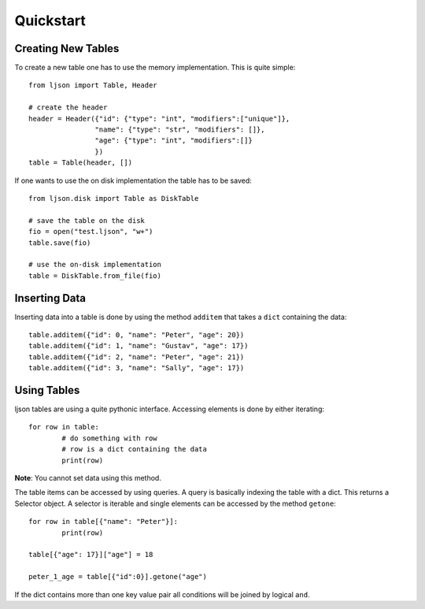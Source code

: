 Quickstart
**********

Creating New Tables
===================

To create a new table one has to use the memory
implementation. This is quite simple::

	from ljson import Table, Header

	# create the header
	header = Header({"id": {"type": "int", "modifiers":["unique"]},
			"name": {"type": "str", "modifiers": []},
			"age": {"type": "int", "modifiers":[]}
			})
	table = Table(header, [])


If one wants to use the on disk implementation the table has
to be saved::

	from ljson.disk import Table as DiskTable

	# save the table on the disk
	fio = open("test.ljson", "w+")
	table.save(fio)

	# use the on-disk implementation
	table = DiskTable.from_file(fio)

Inserting Data	
===============

Inserting data into a table is done by using the method
``additem`` that takes a ``dict`` containing the data::

	table.additem({"id": 0, "name": "Peter", "age": 20})
	table.additem({"id": 1, "name": "Gustav", "age": 17})
	table.additem({"id": 2, "name": "Peter", "age": 21})
	table.additem({"id": 3, "name": "Sally", "age": 17})


Using Tables
============

ljson tables are using a quite pythonic interface.
Accessing elements is done by either iterating::

	for row in table:
		# do something with row
		# row is a dict containing the data
		print(row)

**Note**: You cannot set data using this method.

The table items can be accessed by using queries.
A query is basically indexing the table with a dict.
This returns a Selector object. A selector is iterable
and single elements can be accessed by the method
``getone``::

	for row in table[{"name": "Peter"}]:
		print(row)

	table[{"age": 17}]["age"] = 18

	peter_1_age = table[{"id":0}].getone("age")


If the dict contains more than one key value pair
all conditions will be joined by logical ``and``.
